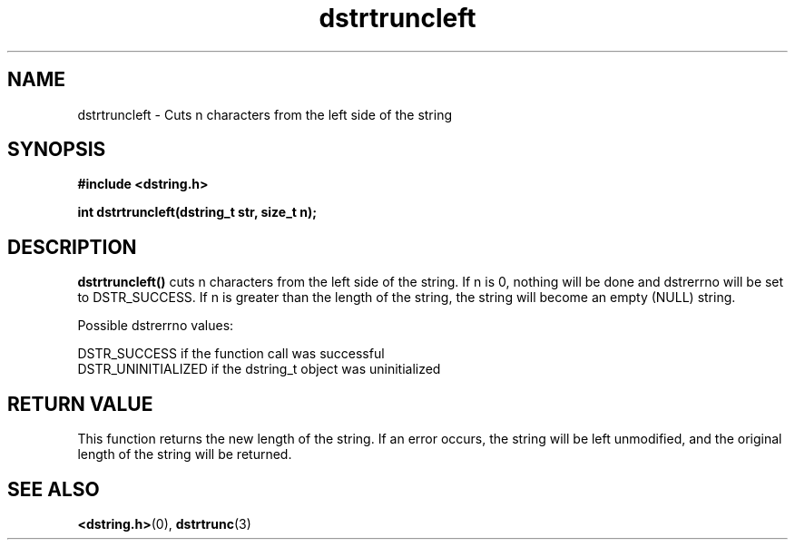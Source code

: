 .TH "dstrtruncleft" 3 "2 November 2012" "dstrtruncleft" "Dstring Library"

.SH NAME
dstrtruncleft - Cuts n characters from the left side of the string

.SH SYNOPSIS
.B "#include <dstring.h>"
.br

.B "int dstrtruncleft(dstring_t str, size_t n);"
.br

.SH DESCRIPTION

.B "dstrtruncleft()"
cuts n characters from the left side of the string.  If n is 0, nothing \
will be done and dstrerrno will be set to DSTR_SUCCESS.  If n is greater \
than the length of the string, the string will become an empty (NULL) string.

Possible dstrerrno values:

DSTR_SUCCESS if the function call was successful
.br
DSTR_UNINITIALIZED if the dstring_t object was uninitialized

.SH RETURN VALUE

This function returns the new length of the string.  If an error occurs, the \
string will be left unmodified, and the original length of the string will be \
returned.

.SH SEE ALSO
.BR <dstring.h> (0),
.BR dstrtrunc (3)
